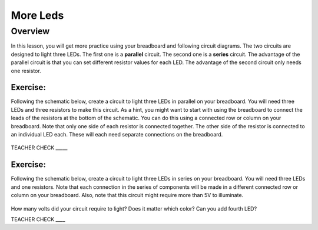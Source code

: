 More Leds
=========

Overview
--------

In this lesson, you will get more practice using your breadboard and following circuit diagrams. The two circuits are designed to light three LEDs. The first one is a **parallel** circuit. The second one is a **series** circuit. The advantage of the parallel circuit is that you can set different resistor values for each LED. The advantage of the second circuit only needs one resistor.

Exercise:
~~~~~~~~~

Following the schematic below, create a circuit to light three LEDs in parallel on your breadboard. You will need three LEDs and three resistors to make this circuit. As a hint, you might want to start with using the breadboard to connect the leads of the resistors at the bottom of the schematic. You can do this using a connected row or column on your breadboard. Note that only one side of each resistor is connected together. The other side of the resistor is connected to an individual LED each. These will each need separate connections on the breadboard. 

.. figure:: images/image90.png
   :alt: 

TEACHER CHECK \_\_\_\_\_

Exercise:
~~~~~~~~~

Following the schematic below, create a circuit to light three LEDs in series on your breadboard. You will need three LEDs and one resistors. Note that each connection in the series of components will be made in a different connected row or column on your breadboard. Also, note that this circuit might require more than 5V to illuminate. 

.. figure:: images/seriesled.PNG
   :alt: 

How many volts did your circuit require to light? Does it matter which color? Can you add fourth LED?

TEACHER CHECK \_\_\_\_
